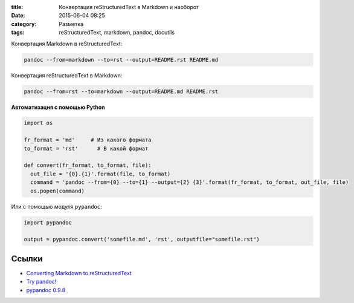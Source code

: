 :title: Конвертация reStructuredText в Markdown и наоборот
:date: 2015-06-04 08:25 
:category: Разметка
:tags: reStructuredText, markdown, pandoc, docutils


Конвертация Markdown в reStructuredText:

.. code-block:: bash

    pandoc --from=markdown --to=rst --output=README.rst README.md

Конвертация reStructuredText в Markdown:

.. code-block:: bash

    pandoc --from=rst --to=markdown --output=README.md README.rst

**Автоматизация с помощью Python**

.. code-block:: python

    import os
    
    fr_format = 'md'     # Из какого формата
    to_format = 'rst'      # В какой формат
    
    def convert(fr_format, to_format, file):
      out_file = '{0}.{1}'.format(file, to_format)
      command = 'pandoc --from={0} --to={1} --output={2} {3}'.format(fr_format, to_format, out_file, file)
      os.popen(command)
   
Или с помощью модуля ``pypandoc``:

.. code-block:: python

    import pypandoc

    output = pypandoc.convert('somefile.md', 'rst', outputfile="somefile.rst")
 
Ссылки
------

* `Converting Markdown to reStructuredText <http://bfroehle.com/2013/04/26/converting-md-to-rst/>`_
* `Try pandoc! <http://pandoc.org/try/>`_
* `pypandoc 0.9.8 <https://pypi.python.org/pypi/pypandoc/>`_
